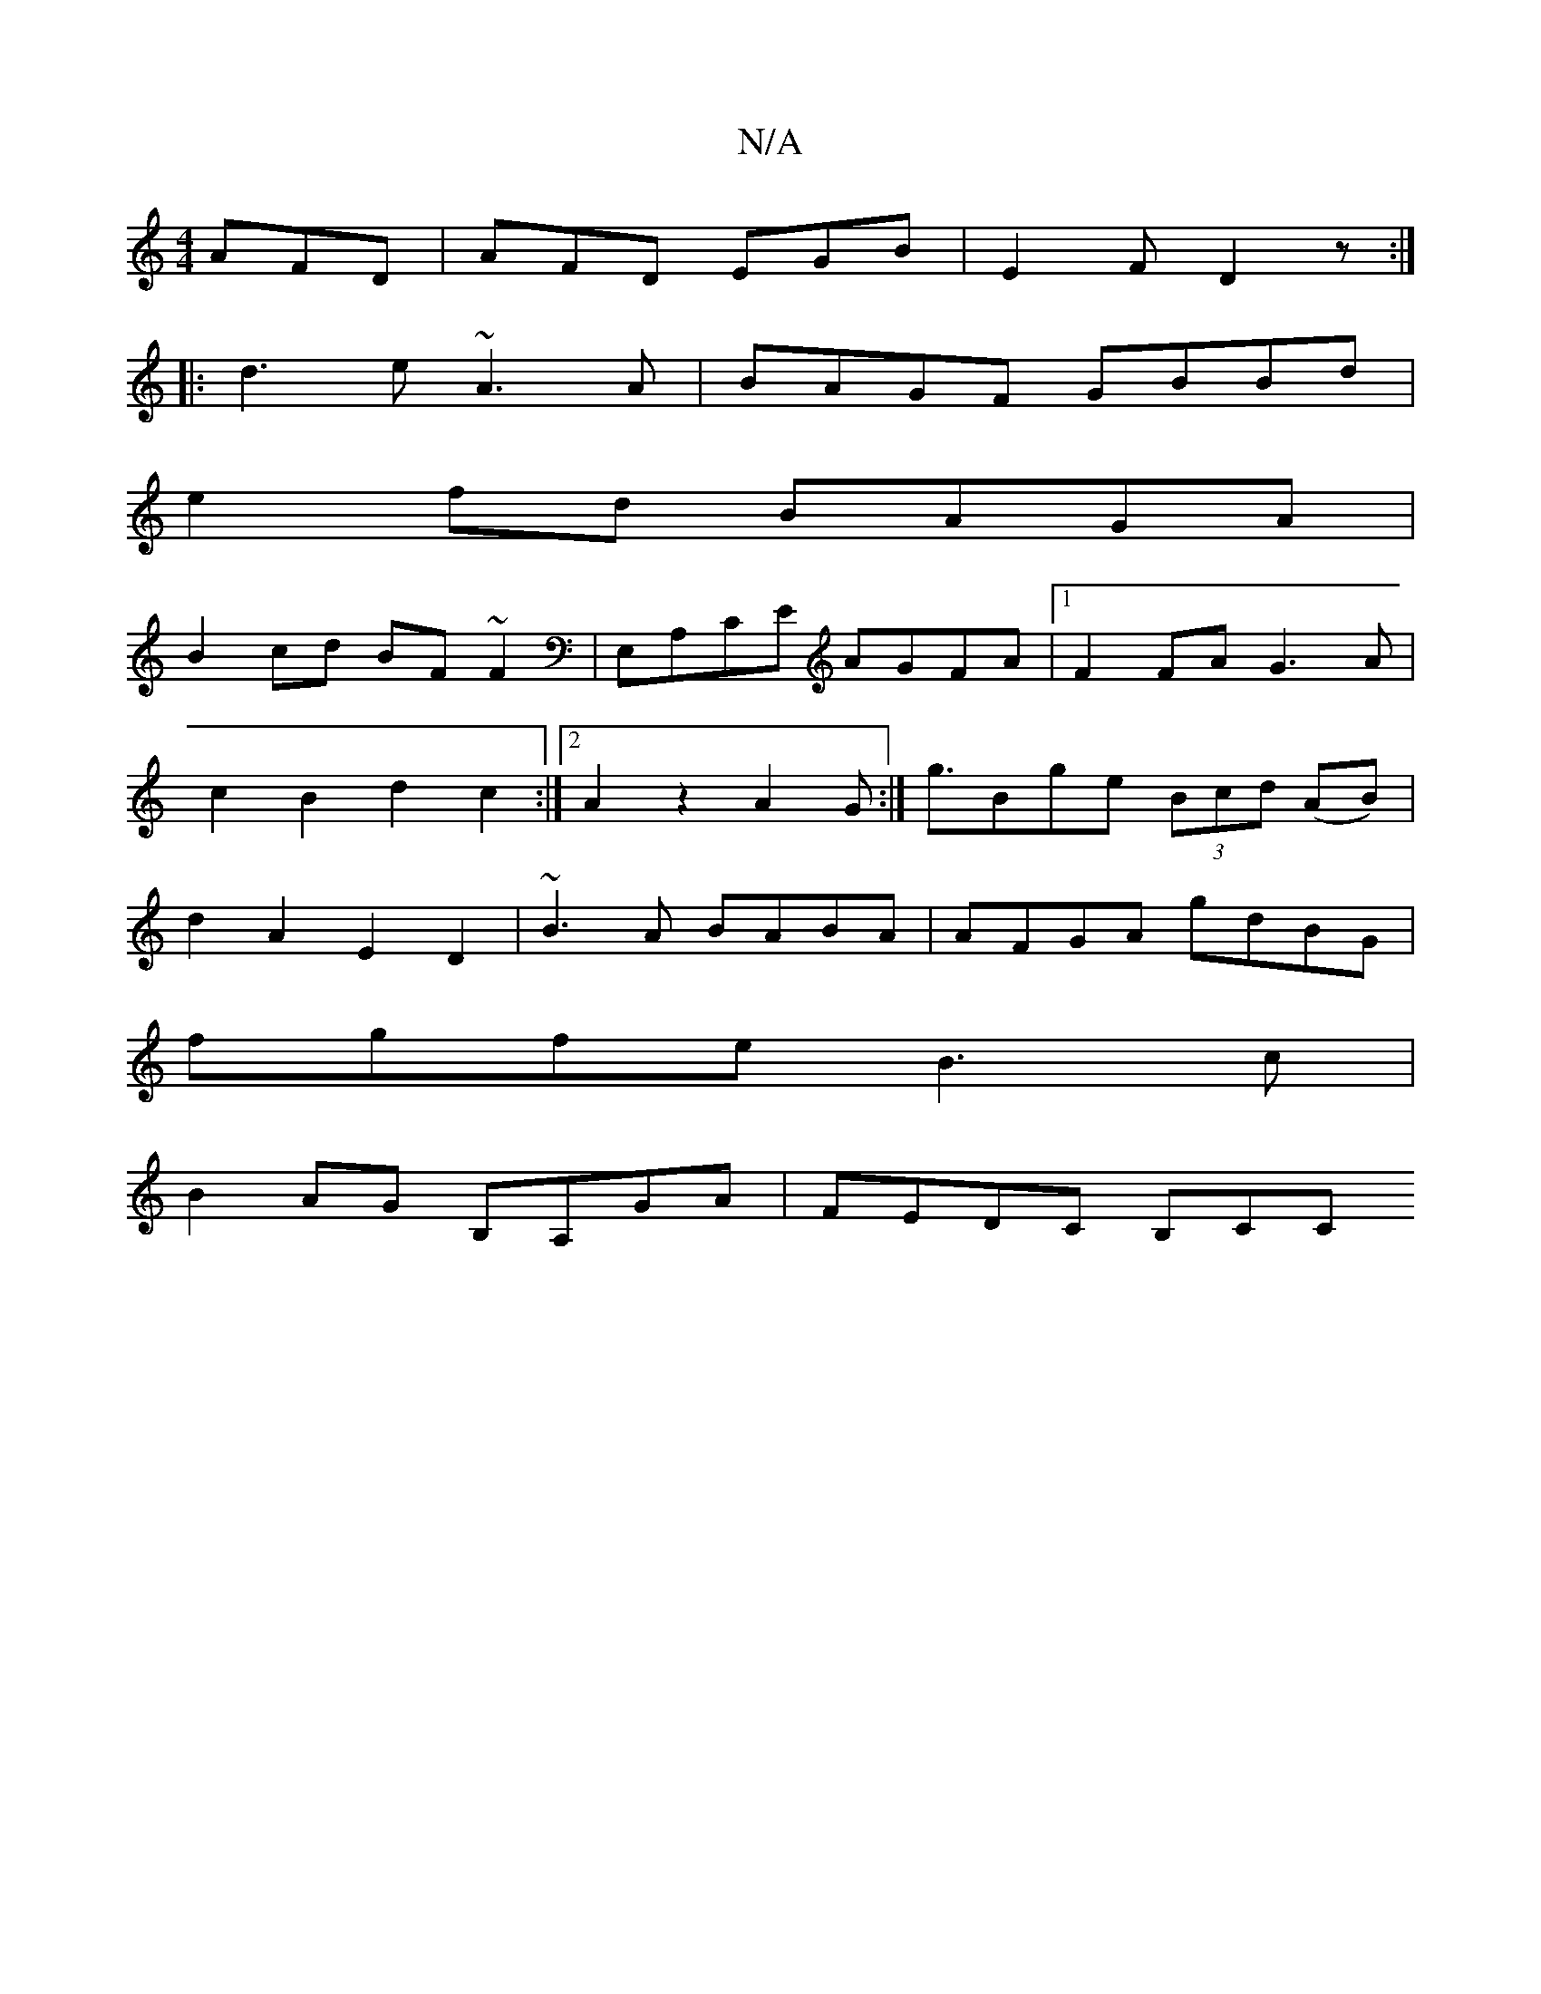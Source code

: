 X:1
T:N/A
M:4/4
R:N/A
K:Cmajor
AFD| AFD EGB|E2F D2z:|
|:d3e ~A3 A|BAGF GBBd |
e2 fd BAGA |
B2cd BF~F2|E,A,CE AGFA|1 F2FA G3A|c2B2 d2c2:|2 A2 z2 A2G2:|<gBge (3Bcd (AB)| d2A2 E2D2|~B3A BABA|AFGA gdBG|
fgfe B3c |
B2AG B,A,GA|FEDC B,CC